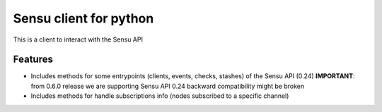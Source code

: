 =============================
Sensu client for python
=============================

.. image:: https://badge.fury.io/py/pysensu-ng.svg
    :target: https://badge.fury.io/py/pysensu-ng

.. image:: https://travis-ci.org/sangoma/pysensu.png?branch=master
    :target: https://travis-ci.org/sangoma/pysensu

.. image:: https://pypip.in/d/pysensu-ng/badge.png
    :target: https://pypi.python.org/sangoma/pysensu-ng


This is a client to interact with the Sensu API


Features
--------

- Includes methods for some entrypoints (clients, events, checks, stashes) of the Sensu API (0.24)
  **IMPORTANT**: from 0.6.0 release we are supporting Sensu API 0.24 backward
  compatibility might be broken
- Includes methods for handle subscriptions info (nodes subscribed to a
  specific channel) 
